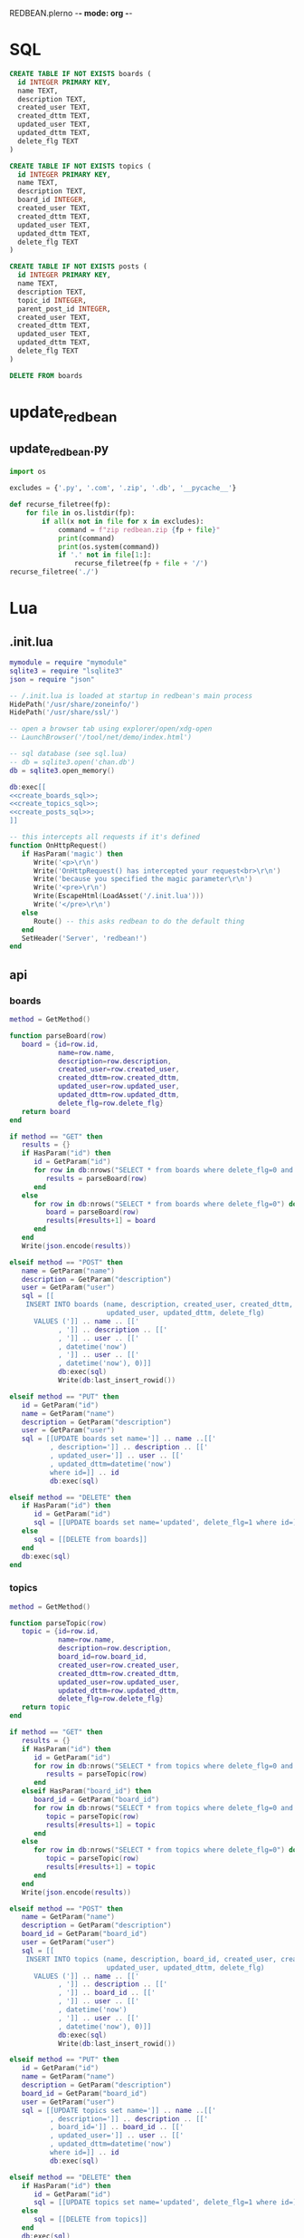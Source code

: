REDBEAN.plerno -*- mode: org -*-

* SQL
#+name: create_boards_sql
#+header: :db dev.db
#+begin_src sqlite
CREATE TABLE IF NOT EXISTS boards (
  id INTEGER PRIMARY KEY,
  name TEXT,
  description TEXT,
  created_user TEXT,
  created_dttm TEXT,
  updated_user TEXT,
  updated_dttm TEXT,
  delete_flg TEXT
)
#+end_src


#+name: create_topics_sql
#+header: :db dev.db
#+begin_src sqlite
CREATE TABLE IF NOT EXISTS topics (
  id INTEGER PRIMARY KEY,
  name TEXT,
  description TEXT,
  board_id INTEGER,
  created_user TEXT,
  created_dttm TEXT,
  updated_user TEXT,
  updated_dttm TEXT,
  delete_flg TEXT
)
#+end_src


#+name: create_posts_sql
#+header: :db dev.db
#+begin_src sqlite
CREATE TABLE IF NOT EXISTS posts (
  id INTEGER PRIMARY KEY,
  name TEXT,
  description TEXT,
  topic_id INTEGER,
  parent_post_id INTEGER,
  created_user TEXT,
  created_dttm TEXT,
  updated_user TEXT,
  updated_dttm TEXT,
  delete_flg TEXT
)
#+end_src


#+name: delete_boards_sql
#+begin_src sqlite
DELETE FROM boards
#+end_src

* update_redbean
** update_redbean.py

#+name: update_redbean.py
#+begin_src python :tangle update_redbean.py
import os

excludes = {'.py', '.com', '.zip', '.db', '__pycache__'}

def recurse_filetree(fp):
    for file in os.listdir(fp):
        if all(x not in file for x in excludes):
            command = f"zip redbean.zip {fp + file}"
            print(command)
            print(os.system(command))
            if '.' not in file[1:]:
                recurse_filetree(fp + file + '/')
recurse_filetree('./')
#+end_src
   
* Lua
** .init.lua

#+name: .init.lua
#+begin_src lua :tangle .init.lua :noweb yes
mymodule = require "mymodule"
sqlite3 = require "lsqlite3"
json = require "json"

-- /.init.lua is loaded at startup in redbean's main process
HidePath('/usr/share/zoneinfo/')
HidePath('/usr/share/ssl/')

-- open a browser tab using explorer/open/xdg-open
-- LaunchBrowser('/tool/net/demo/index.html')

-- sql database (see sql.lua)
-- db = sqlite3.open('chan.db')
db = sqlite3.open_memory()

db:exec[[
<<create_boards_sql>>;
<<create_topics_sql>>;
<<create_posts_sql>>;
]]

-- this intercepts all requests if it's defined
function OnHttpRequest()
   if HasParam('magic') then
      Write('<p>\r\n')
      Write('OnHttpRequest() has intercepted your request<br>\r\n')
      Write('because you specified the magic parameter\r\n')
      Write('<pre>\r\n')
      Write(EscapeHtml(LoadAsset('/.init.lua')))
      Write('</pre>\r\n')
   else
      Route() -- this asks redbean to do the default thing
   end
   SetHeader('Server', 'redbean!')
end
#+end_src
   
** api
*** boards
#+begin_src lua :tangle api/boards.lua
method = GetMethod()

function parseBoard(row)
   board = {id=row.id,
            name=row.name,
            description=row.description,
            created_user=row.created_user,
            created_dttm=row.created_dttm,
            updated_user=row.updated_user,
            updated_dttm=row.updated_dttm,
            delete_flg=row.delete_flg}
   return board
end

if method == "GET" then
   results = {}
   if HasParam("id") then
      id = GetParam("id")
      for row in db:nrows("SELECT * from boards where delete_flg=0 and id='" .. id .. "'") do
         results = parseBoard(row)
      end
   else
      for row in db:nrows("SELECT * from boards where delete_flg=0") do
         board = parseBoard(row)
         results[#results+1] = board
      end
   end
   Write(json.encode(results))

elseif method == "POST" then
   name = GetParam("name")
   description = GetParam("description")
   user = GetParam("user")
   sql = [[
    INSERT INTO boards (name, description, created_user, created_dttm,
                        updated_user, updated_dttm, delete_flg)
      VALUES (']] .. name .. [['
            , ']] .. description .. [['
            , ']] .. user .. [['
            , datetime('now')
            , ']] .. user .. [['
            , datetime('now'), 0)]]
            db:exec(sql)
            Write(db:last_insert_rowid())

elseif method == "PUT" then
   id = GetParam("id")
   name = GetParam("name")
   description = GetParam("description")
   user = GetParam("user")
   sql = [[UPDATE boards set name=']] .. name ..[['
          , description=']] .. description .. [['
          , updated_user=']] .. user .. [['
          , updated_dttm=datetime('now')
          where id=]] .. id
          db:exec(sql)

elseif method == "DELETE" then
   if HasParam("id") then
      id = GetParam("id")
      sql = [[UPDATE boards set name='updated', delete_flg=1 where id=]] .. id
   else
      sql = [[DELETE from boards]]
   end
   db:exec(sql)
end
#+end_src


*** topics

#+begin_src lua :tangle api/topics.lua
method = GetMethod()

function parseTopic(row)
   topic = {id=row.id,
            name=row.name,
            description=row.description,
            board_id=row.board_id,
            created_user=row.created_user,
            created_dttm=row.created_dttm,
            updated_user=row.updated_user,
            updated_dttm=row.updated_dttm,
            delete_flg=row.delete_flg}
   return topic
end

if method == "GET" then
   results = {}
   if HasParam("id") then
      id = GetParam("id")
      for row in db:nrows("SELECT * from topics where delete_flg=0 and id='" .. id .. "'") do
         results = parseTopic(row)
      end
   elseif HasParam("board_id") then
      board_id = GetParam("board_id")
      for row in db:nrows("SELECT * from topics where delete_flg=0 and board_id='" .. board_id .. "'") do
         topic = parseTopic(row)
         results[#results+1] = topic
      end
   else
      for row in db:nrows("SELECT * from topics where delete_flg=0") do
         topic = parseTopic(row)
         results[#results+1] = topic
      end
   end
   Write(json.encode(results))

elseif method == "POST" then
   name = GetParam("name")
   description = GetParam("description")
   board_id = GetParam("board_id")
   user = GetParam("user")
   sql = [[
    INSERT INTO topics (name, description, board_id, created_user, created_dttm,
                        updated_user, updated_dttm, delete_flg)
      VALUES (']] .. name .. [['
            , ']] .. description .. [['
            , ']] .. board_id .. [['
            , ']] .. user .. [['
            , datetime('now')
            , ']] .. user .. [['
            , datetime('now'), 0)]]
            db:exec(sql)
            Write(db:last_insert_rowid())

elseif method == "PUT" then
   id = GetParam("id")
   name = GetParam("name")
   description = GetParam("description")
   board_id = GetParam("board_id")
   user = GetParam("user")
   sql = [[UPDATE topics set name=']] .. name ..[['
          , description=']] .. description .. [['
          , board_id=']] .. board_id .. [['
          , updated_user=']] .. user .. [['
          , updated_dttm=datetime('now')
          where id=]] .. id
          db:exec(sql)

elseif method == "DELETE" then
   if HasParam("id") then
      id = GetParam("id")
      sql = [[UPDATE topics set name='updated', delete_flg=1 where id=]] .. id
   else
      sql = [[DELETE from topics]]
   end
   db:exec(sql)
end
#+end_src

*** posts

#+begin_src lua :tangle api/posts.lua
method = GetMethod()

function parsePost(row)
   post  = {id=row.id,
            name=row.name,
            description=row.description,
            topic_id=row.topic_id,
            parent_post_id=row.parent_post_id,
            created_user=row.created_user,
            created_dttm=row.created_dttm,
            updated_user=row.updated_user,
            updated_dttm=row.updated_dttm,
            delete_flg=row.delete_flg}
   return post
end

if method == "GET" then
   results = {}
   if HasParam("id") then
      id = GetParam("id")
      for row in db:nrows("SELECT * from posts where delete_flg=0 and id='" .. id .. "'") do
         results = parsePost(row)
      end
   elseif HasParam("topic_id") then
      board_id = GetParam("topic_id")
      for row in db:nrows("SELECT * from posts where delete_flg=0 and topic_id='" .. board_id .. "'") do
         post = parsePost(row)
         results[#results+1] = post
      end
   else
      for row in db:nrows("SELECT * from posts where delete_flg=0") do
         post = parseTopic(row)
         results[#results+1] = post
      end
   end
   Write(json.encode(results))

elseif method == "POST" then
   name = GetParam("name")
   description = GetParam("description")
   topic_id = GetParam("topic_id")
   parent_post_id = GetParam("parent_post_id")
   user = GetParam("user")
   sql = [[
    INSERT INTO posts (name, description, topic_id, parent_post_id, created_user, created_dttm,
                        updated_user, updated_dttm, delete_flg)
      VALUES (']] .. name .. [['
            , ']] .. description .. [['
            , ]] .. topic_id .. [[
            , ]] .. parent_post_id .. [[
            , ']] .. user .. [['
            , datetime('now')
            , ']] .. user .. [['
            , datetime('now'), 0)]]
            db:exec(sql)
            Write(db:last_insert_rowid())

elseif method == "PUT" then
   id = GetParam("id")
   name = GetParam("name")
   description = GetParam("description")
   topic_id = GetParam("topic_id")
   parent_post_id = GetParam("parent_post_id")
   user = GetParam("user")
   sql = [[UPDATE posts set name=']] .. name ..[['
          , description=']] .. description .. [['
          , topic_id=]] .. topic_id .. [[
          , parent_post_id=]] .. parent_post_id .. [[ 
          , updated_user=']] .. user .. [['
          , updated_dttm=datetime('now')
          where id=]] .. id
          db:exec(sql)

elseif method == "DELETE" then
   if HasParam("id") then
      id = GetParam("id")
      sql = [[UPDATE posts set delete_flg=1 where id=]] .. id
   else
      sql = [[DELETE from posts]]
   end
   db:exec(sql)
end
#+end_src

* Testing

** TODO update this to check if redbean is already running on port and only start it if it isn't!
** TODO update redbean_test before running it. Will need to refactor update_rebean.py to take redbean fp as argument.
** TODO truncate boards table before running tests

#+name: test_redbean
#+begin_src python :tangle test_redbean.py :noweb yes

import pytest
import sqlite3
import os
import psutil
import time
import requests
import logging
from update_redbean import recurse_filetree


redbean_fp = 'redbean.zip'
suppress_logs = False
port = 5000
kill_after = False
url = f'http://localhost:{port}'


@pytest.fixture(scope='session', autouse=True)
def redbean():

    global url
    # pid = None
    log_cmd = 'i>/dev/null 2>' if suppress_logs else ''
    # os.system(f"cp {redbean_fp} redbean_test.zip")
    # os.system(f"mv .init.lua .tmp.init.lua")
    # os.system(f"unzip redbean_test.zip .init.lua -d ./ {log_cmd}")
    # with open('.init.lua', 'r') as f:
    #     init_lua = f.read()
    # init_lua = init_lua.replace('db = sqlite3.open_memory(',
    #                             'db = sqlite3.open(\'redbean.test.db\')\n-- db = sqlite.open_memory(')
    # init_lua = init_lua.replace('db = sqlite3.open(',
    #                             'db = sqlite3.open_memory()\n-- sqlite3.open(')
    # with open('.init.lua', 'w') as f:
    #     f.write(init_lua)
    # os.system(f"zip redbean_test.zip .init.lua {log_cmd}")
    start_cmd = f'./redbean.zip -p {port} {log_cmd} &'
    # pid = None
    try:
        recurse_filetree('./')
        os.system(start_cmd)
        time.sleep(3)
    #     res = requests.get(url + '/api/boards.lua')
    #     logging.info(u'Started redbean.\n{url}')
    #     for proc in psutil.process_iter():
    #         if 'redbean.zip' in proc.name():
    #             pid = proc.pid
    #             print(pid)

    #     print(res.content)
    #     json = res.json()
    #     print(res.json())
    #     assert len(json) == 0
    except:
        logging.exception("""\nUnable to start redbean. 
        Probably that it is b/c it's already running, so we will continue running the tests.\n""")
    #     pass
    ## end setup

    ## truncate tables
    # os.system('touch redbean.test.db')
    # cnxn = sqlite3.connect('redbean.test.db')
    # cur = cnxn.cursor()
        # create tables if they don't already exist
    # cur.execute('''
    # <<create_boards_sql>>
    # ''')
        # truncate
    # cur.execute('''
    # <<delete_boards_sql>>
    # ''')
    # cur.close()
    # cnxn.commit()
    # cnxn.close()
    ## end truncate tables


    yield url


    # tear down
    # if kill_after and pid:
    #     try:
    #        os.system(f'kill -9 {pid}')
    #    except:
    #        logging.exception('kill failed\n')
    # os.system('rm redbean_test.zip .init.lua')
    # os.system('mv .tmp.init.lua .init.lua')


def test_create_board_1(redbean):
    res = requests.post(redbean + '/api/boards.lua', data=dict(
        name='b1',
        description='d1',
        user='user'
    ))
    assert res.content == b'1'


def test_create_board_2(redbean):
    res = requests.post(redbean + '/api/boards.lua', data=dict(
        name='b2',
        description='d2',
        user='user'
    ))
    assert res.content == b'2'


def test_get_boards(redbean):
    res = requests.get(redbean + '/api/boards.lua')
    print(res.json())
    json = res.json()
    assert len(json) == 2

    
def test_get_board(redbean):
    res = requests.get(redbean + '/api/boards.lua?id=1')
    print(res.json())
    json = res.json()
    assert 'id' in json and 'name' in json and json['id']==1


def test_update_board(redbean):
    res = requests.put(redbean + '/api/boards.lua?id=1', data=dict(
        name = 'b2-update',
        description = 'd2-update',
        user = 'user-update'
    ))
    res = requests.get(redbean + '/api/boards.lua?id=1')
    json = res.json()
    print(json)
    assert json['name']=='b2-update'\
           and json['description']=='d2-update'\
           and json['updated_user']=='user-update'\
           and json['id']==1


    
def test_create_topic_1(redbean):
    res = requests.post(redbean + '/api/topics.lua', data=dict(
        name='t1',
        description='td1',
        user='user',
        board_id=1
    ))
    assert res.content == b'1'


def test_create_topic_2(redbean):
    res = requests.post(redbean + '/api/topics.lua', data=dict(
        name='t2',
        description='td2',
        user='user',
        board_id=2
    ))
    assert res.content == b'2'


def test_get_topics(redbean):
    res = requests.get(redbean + '/api/topics.lua')
    print(res.json())
    json = res.json()
    assert len(json) == 2


def test_get_topics_by_board(redbean):
    res = requests.get(redbean + '/api/topics.lua?board_id=2')
    print(res.json())
    json = res.json()
    assert len(json) == 1
    assert json[0]['board_id']==2

    
def test_get_topic(redbean):
    res = requests.get(redbean + '/api/topics.lua?id=1')
    print(res.json())
    json = res.json()
    assert 'id' in json and 'name' in json and json['id']==1


def test_update_topic(redbean):
    res = requests.put(redbean + '/api/topics.lua?id=1', data=dict(
        name = 't2-update',
        description = 'td2-update',
        user = 'user-update',
        board_id = 3
    ))
    res = requests.get(redbean + '/api/topics.lua?id=1')
    json = res.json()
    print(json)
    assert json['name']=='t2-update'\
           and json['description']=='td2-update'\
           and json['updated_user']=='user-update'\
           and json['id']==1\
           and json['board_id']==3

    
def test_create_post_1(redbean):
    res = requests.post(redbean + '/api/posts.lua', data=dict(
        name='p1',
        description='pd1',
        user='user',
        topic_id=1,
        parent_post_id='null'
    ))
    assert res.content == b'1'


def test_create_post_2(redbean):
    res = requests.post(redbean + '/api/posts.lua', data=dict(
        name='p2',
        description='pd2',
        user='user',
        topic_id=2,
        parent_post_id=1
    ))
    assert res.content == b'2'


def test_get_posts(redbean):
    res = requests.get(redbean + '/api/posts.lua')
    print(res.json())
    json = res.json()
    assert len(json) == 2


def test_get_posts_by_topic(redbean):
    res = requests.get(redbean + '/api/posts.lua?topic_id=2')
    print(res.json())
    json = res.json()
    assert len(json) == 1
    assert json[0]['topic_id']==2

    
def test_get_post(redbean):
    res = requests.get(redbean + '/api/posts.lua?id=1')
    print(res.json())
    json = res.json()
    assert 'id' in json and 'name' in json and json['id']==1\
           and ('parent_post_id' not in json or json['parent_post_id']==None)


def test_update_post(redbean):
    res = requests.put(redbean + '/api/posts.lua?id=1', data=dict(
        name = 'p2-update',
        description = 'pd2-update',
        user = 'user-update',
        topic_id = 3,
        parent_post_id = 5
    ))
    res = requests.get(redbean + '/api/posts.lua?id=1')
    json = res.json()
    print(json)
    assert json['name']=='p2-update'\
           and json['description']=='pd2-update'\
           and json['updated_user']=='user-update'\
           and json['id']==1\
           and json['topic_id']==3\
           and json['parent_post_id']==5
    

def test_delete_post(redbean):
    res = requests.delete(redbean + '/api/posts.lua?id=1')
    res = requests.get(redbean + '/api/posts.lua')
    json = res.json()
    print(json)
    assert len(json)==1

    
def test_delete_posts(redbean):
    res = requests.delete(redbean + '/api/posts.lua')
    res = requests.get(redbean + '/api/posts.lua')
    json = res.json()
    assert len(json) == 0

    
def test_delete_topic(redbean):
    res = requests.delete(redbean + '/api/topics.lua?id=1')
    res = requests.get(redbean + '/api/topics.lua')
    json = res.json()
    print(json)
    assert len(json)==1

    
def test_delete_topics(redbean):
    res = requests.delete(redbean + '/api/topics.lua')
    res = requests.get(redbean + '/api/topics.lua')
    json = res.json()
    assert len(json) == 0


def test_delete_board(redbean):
    res = requests.delete(redbean + '/api/boards.lua?id=1')
    res = requests.get(redbean + '/api/boards.lua')
    json = res.json()
    print(json)
    assert len(json)==1

    
def test_delete_boards(redbean):
    res = requests.delete(redbean + '/api/boards.lua')
    res = requests.get(redbean + '/api/boards.lua')
    json = res.json()
    assert len(json) == 0
    
#+end_src

#+RESULTS: test_redbean
: None

#+RESULTS:


